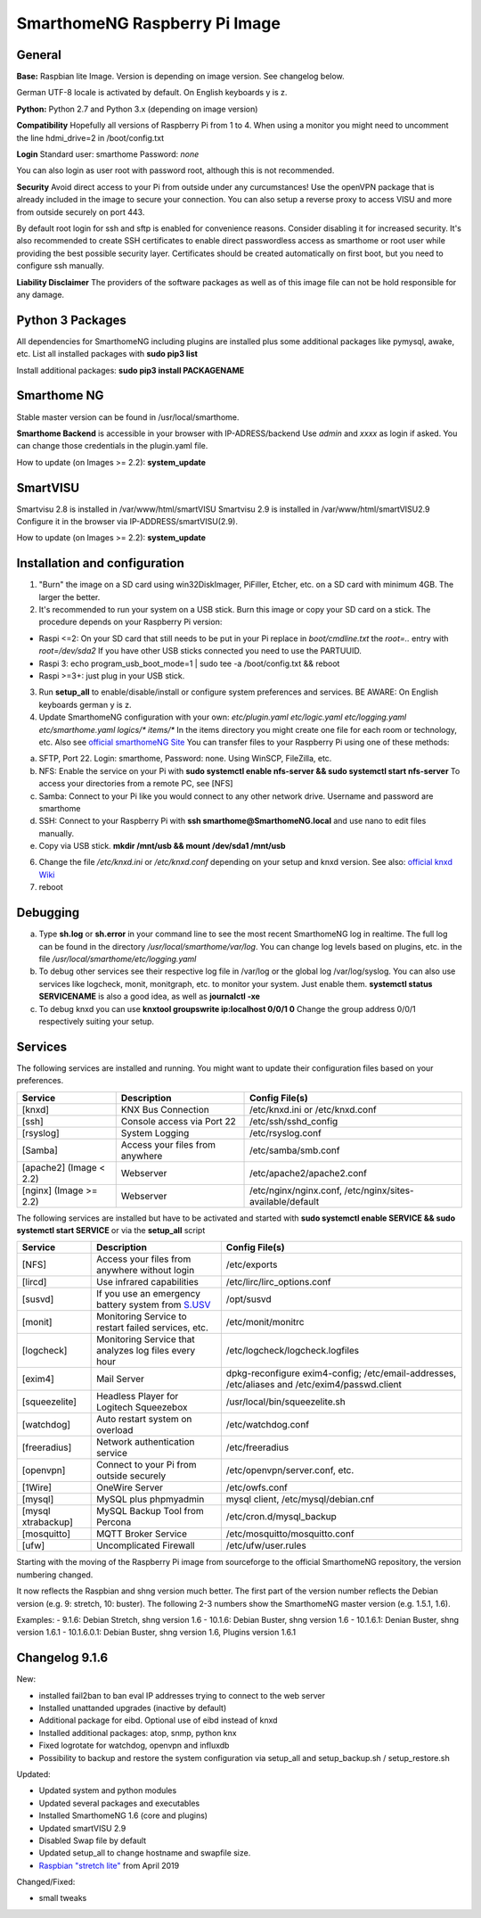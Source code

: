 SmarthomeNG Raspberry Pi Image
==============================

General
-------

**Base:** Raspbian lite Image. Version is depending on image version.
See changelog below.

German UTF-8 locale is activated by default. On English keyboards y is
z.

**Python:** Python 2.7 and Python 3.x (depending on image version)

**Compatibility** Hopefully all versions of Raspberry Pi from 1 to 4. When
using a monitor you might need to uncomment the line hdmi\_drive=2 in
/boot/config.txt

**Login** Standard user: smarthome Password: *none*

You can also login as user root with password root, although this is not
recommended.

**Security** Avoid direct access to your Pi from outside under any
curcumstances! Use the openVPN package that is already included in the
image to secure your connection. You can also setup a reverse proxy to
access VISU and more from outside securely on port 443.

By default root login for ssh and sftp is enabled for convenience
reasons. Consider disabling it for increased security. It's also
recommended to create SSH certificates to enable direct passwordless
access as smarthome or root user while providing the best possible
security layer. Certificates should be created automatically on first
boot, but you need to configure ssh manually.

**Liability Disclaimer** The providers of the software packages as well
as of this image file can not be hold responsible for any damage.

Python 3 Packages
-------------------

All dependencies for SmarthomeNG including plugins are installed plus
some additional packages like pymysql, awake, etc. List all installed
packages with **sudo pip3 list**

Install additional packages: **sudo pip3 install PACKAGENAME**

Smarthome NG
------------

Stable master version can be found in /usr/local/smarthome.

**Smarthome Backend** is accessible in your browser with
IP-ADRESS/backend Use *admin* and *xxxx* as login if asked. You can
change those credentials in the plugin.yaml file.

How to update (on Images >= 2.2): **system\_update**

SmartVISU
---------

Smartvisu 2.8 is installed in /var/www/html/smartVISU
Smartvisu 2.9 is installed in /var/www/html/smartVISU2.9
Configure it in the browser via IP-ADDRESS/smartVISU(2.9).

How to update (on Images >= 2.2): **system\_update**

Installation and configuration
------------------------------

1. "Burn" the image on a SD card using win32DiskImager, PiFiller,
   Etcher, etc. on a SD card with minimum 4GB. The larger the better.
2. It's recommended to run your system on a USB stick. Burn this image
   or copy your SD card on a stick. The procedure depends on your
   Raspberry Pi version:

-  Raspi <=2: On your SD card that still needs to be put in your Pi
   replace in *boot/cmdline.txt* the *root=..* entry with
   *root=/dev/sda2* If you have other USB sticks connected you need to
   use the PARTUUID.
-  Raspi 3: echo program\_usb\_boot\_mode=1 \| sudo tee -a
   /boot/config.txt && reboot
-  Raspi >=3+: just plug in your USB stick.

3. Run **setup\_all** to enable/disable/install or configure system preferences and services.
   BE AWARE: On English keyboards german y is z.
4. Update SmarthomeNG configuration with your own: *etc/plugin.yaml
   etc/logic.yaml etc/logging.yaml etc/smarthome.yaml logics/\*
   items/\** In the items directory you might create one file for each
   room or technology, etc. Also see `official smarthomeNG
   Site <http://smarthomeng.de/user/konfiguration/initiale_itemkonfiguration.html>`__
   You can transfer files to your Raspberry Pi using one of these
   methods:

a) SFTP, Port 22. Login: smarthome, Password: none. Using WinSCP,
   FileZilla, etc.
b) NFS: Enable the service on your Pi with **sudo systemctl enable
   nfs-server && sudo systemctl start nfs-server** To access your
   directories from a remote PC, see [NFS]
c) Samba: Connect to your Pi like you would connect to any other network
   drive. Username and password are smarthome
d) SSH: Connect to your Raspberry Pi with **ssh
   smarthome@SmarthomeNG.local** and use nano to edit files manually.
e) Copy via USB stick. **mkdir /mnt/usb && mount /dev/sda1 /mnt/usb**

6. Change the file */etc/knxd.ini* or */etc/knxd.conf* depending on your
   setup and knxd version. See also: `official knxd Wiki <https://github.com/knxd/knxd/wiki>`__
7. reboot

Debugging
---------

a) Type **sh.log** or **sh.error** in your command line to see the most
   recent SmarthomeNG log in realtime. The full log can be found in the
   directory */usr/local/smarthome/var/log*. You can change log levels
   based on plugins, etc. in the file
   */usr/local/smarthome/etc/logging.yaml*
b) To debug other services see their respective log file in /var/log or
   the global log /var/log/syslog. You can also use services like
   logcheck, monit, monitgraph, etc. to monitor your system. Just enable
   them. **systemctl status SERVICENAME** is also a good idea, as well
   as **journalctl -xe**
c) To debug knxd you can use **knxtool groupswrite ip:localhost 0/0/1
   0** Change the group address 0/0/1 respectively suiting your setup.

Services
--------

The following services are installed and running. You might want to update their
configuration files based on your preferences.

+---------------------------+-----------------------------------+-------------------------------------------------------------+
| Service                   | Description                       | Config File(s)                                              |
+===========================+===================================+=============================================================+
| [knxd]                    | KNX Bus Connection                | /etc/knxd.ini or /etc/knxd.conf                             |
+---------------------------+-----------------------------------+-------------------------------------------------------------+
| [ssh]                     | Console access via Port 22        | /etc/ssh/sshd\_config                                       |
+---------------------------+-----------------------------------+-------------------------------------------------------------+
| [rsyslog]                 | System Logging                    | /etc/rsyslog.conf                                           |
+---------------------------+-----------------------------------+-------------------------------------------------------------+
| [Samba]                   | Access your files from anywhere   | /etc/samba/smb.conf                                         |
+---------------------------+-----------------------------------+-------------------------------------------------------------+
| [apache2] (Image < 2.2)   | Webserver                         | /etc/apache2/apache2.conf                                   |
+---------------------------+-----------------------------------+-------------------------------------------------------------+
| [nginx] (Image >= 2.2)    | Webserver                         | /etc/nginx/nginx.conf, /etc/nginx/sites-available/default   |
+---------------------------+-----------------------------------+-------------------------------------------------------------+

The following services are installed but have to be activated and
started with **sudo systemctl enable SERVICE && sudo systemctl start
SERVICE** or via the **setup\_all** script

+----------------------+----------------------------------------------------------------------------------------------------+--------------------------------------------------------------------------------------------------+
| Service              | Description                                                                                        | Config File(s)                                                                                   |
+======================+====================================================================================================+==================================================================================================+
| [NFS]                | Access your files from anywhere without login                                                      | /etc/exports                                                                                     |
+----------------------+----------------------------------------------------------------------------------------------------+--------------------------------------------------------------------------------------------------+
| [lircd]              | Use infrared capabilities                                                                          | /etc/lirc/lirc\_options.conf                                                                     |
+----------------------+----------------------------------------------------------------------------------------------------+--------------------------------------------------------------------------------------------------+
| [susvd]              | If you use an emergency battery system from `S.USV <http://www.s-usv.de/susv_pibasic_en.html>`__   | /opt/susvd                                                                                       |
+----------------------+----------------------------------------------------------------------------------------------------+--------------------------------------------------------------------------------------------------+
| [monit]              | Monitoring Service to restart failed services, etc.                                                | /etc/monit/monitrc                                                                               |
+----------------------+----------------------------------------------------------------------------------------------------+--------------------------------------------------------------------------------------------------+
| [logcheck]           | Monitoring Service that analyzes log files every hour                                              | /etc/logcheck/logcheck.logfiles                                                                  |
+----------------------+----------------------------------------------------------------------------------------------------+--------------------------------------------------------------------------------------------------+
| [exim4]              | Mail Server                                                                                        | dpkg-reconfigure exim4-config; /etc/email-addresses, /etc/aliases and /etc/exim4/passwd.client   |
+----------------------+----------------------------------------------------------------------------------------------------+--------------------------------------------------------------------------------------------------+
| [squeezelite]        | Headless Player for Logitech Squeezebox                                                            | /usr/local/bin/squeezelite.sh                                                                    |
+----------------------+----------------------------------------------------------------------------------------------------+--------------------------------------------------------------------------------------------------+
| [watchdog]           | Auto restart system on overload                                                                    | /etc/watchdog.conf                                                                               |
+----------------------+----------------------------------------------------------------------------------------------------+--------------------------------------------------------------------------------------------------+
| [freeradius]         | Network authentication service                                                                     | /etc/freeradius                                                                                  |
+----------------------+----------------------------------------------------------------------------------------------------+--------------------------------------------------------------------------------------------------+
| [openvpn]            | Connect to your Pi from outside securely                                                           | /etc/openvpn/server.conf, etc.                                                                   |
+----------------------+----------------------------------------------------------------------------------------------------+--------------------------------------------------------------------------------------------------+
| [1Wire]              | OneWire Server                                                                                     | /etc/owfs.conf                                                                                   |
+----------------------+----------------------------------------------------------------------------------------------------+--------------------------------------------------------------------------------------------------+
| [mysql]              | MySQL plus phpmyadmin                                                                              | mysql client, /etc/mysql/debian.cnf                                                              |
+----------------------+----------------------------------------------------------------------------------------------------+--------------------------------------------------------------------------------------------------+
| [mysql xtrabackup]   | MySQL Backup Tool from Percona                                                                     | /etc/cron.d/mysql\_backup                                                                        |
+----------------------+----------------------------------------------------------------------------------------------------+--------------------------------------------------------------------------------------------------+
| [mosquitto]          | MQTT Broker Service                                                                                | /etc/mosquitto/mosquitto.conf                                                                    |
+----------------------+----------------------------------------------------------------------------------------------------+--------------------------------------------------------------------------------------------------+
| [ufw]                | Uncomplicated Firewall                                                                             | /etc/ufw/user.rules                                                                              |
+----------------------+----------------------------------------------------------------------------------------------------+--------------------------------------------------------------------------------------------------+

Starting with the moving of the Raspberry Pi image from sourceforge to the official
SmarthomeNG repository, the version numbering changed.

It now reflects the Raspbian and shng version much better. The first part of the
version number reflects the Debian version (e.g. 9: stretch, 10: buster). The
following 2-3 numbers show the SmarthomeNG master version (e.g. 1.5.1, 1.6).

Examples:
- 9.1.6: Debian Stretch, shng version 1.6
- 10.1.6: Debian Buster, shng version 1.6
- 10.1.6.1: Denian Buster, shng version 1.6.1
- 10.1.6.0.1: Debian Buster, shng version 1.6, Plugins version 1.6.1

Changelog 9.1.6
-------------

New:

-  installed fail2ban to ban eval IP addresses trying to connect to the
   web server
-  Installed unattanded upgrades (inactive by default)
-  Additional package for eibd. Optional use of eibd instead of knxd
-  Installed additional packages: atop, snmp, python knx
-  Fixed logrotate for watchdog, openvpn and influxdb
-  Possibility to backup and restore the system configuration via
   setup\_all and setup\_backup.sh / setup\_restore.sh

Updated:

-  Updated system and python modules
-  Updated several packages and executables
-  Installed SmarthomeNG 1.6 (core and plugins)
-  Updated smartVISU 2.9
-  Disabled Swap file by default
-  Updated setup\_all to change hostname and swapfile size.
-  `Raspbian "stretch
   lite" <https://downloads.raspberrypi.org/raspbian_lite/images/raspbian_lite-2019-04-09/2019-04-08-raspbian-stretch-lite.zip>`__
   from April 2019

Changed/Fixed:

-  small tweaks
